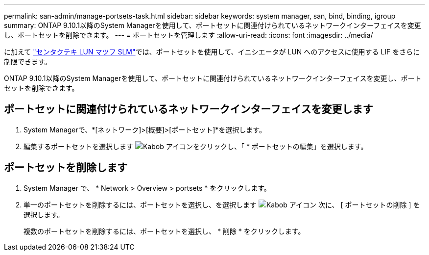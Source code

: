 ---
permalink: san-admin/manage-portsets-task.html 
sidebar: sidebar 
keywords: system manager, san, bind, binding, igroup 
summary: ONTAP 9.10.1以降のSystem Managerを使用して、ポートセットに関連付けられているネットワークインターフェイスを変更し、ポートセットを削除できます。 
---
= ポートセットを管理します
:allow-uri-read: 
:icons: font
:imagesdir: ../media/


[role="lead"]
に加えて link:selective-lun-map-concept.html["センタクテキ LUN マツフ SLM"]では、ポートセットを使用して、イニシエータが LUN へのアクセスに使用する LIF をさらに制限できます。

ONTAP 9.10.1以降のSystem Managerを使用して、ポートセットに関連付けられているネットワークインターフェイスを変更し、ポートセットを削除できます。



== ポートセットに関連付けられているネットワークインターフェイスを変更します

. System Managerで、*[ネットワーク]>[概要]>[ポートセット]*を選択します。
. 編集するポートセットを選択します image:icon_kabob.gif["Kabob アイコン"]をクリックし、「 * ポートセットの編集」を選択します。




== ポートセットを削除します

. System Manager で、 * Network > Overview > portsets * をクリックします。
. 単一のポートセットを削除するには、ポートセットを選択し、を選択します image:icon_kabob.gif["Kabob アイコン"] 次に、 [ ポートセットの削除 ] を選択します。
+
複数のポートセットを削除するには、ポートセットを選択し、 * 削除 * をクリックします。


